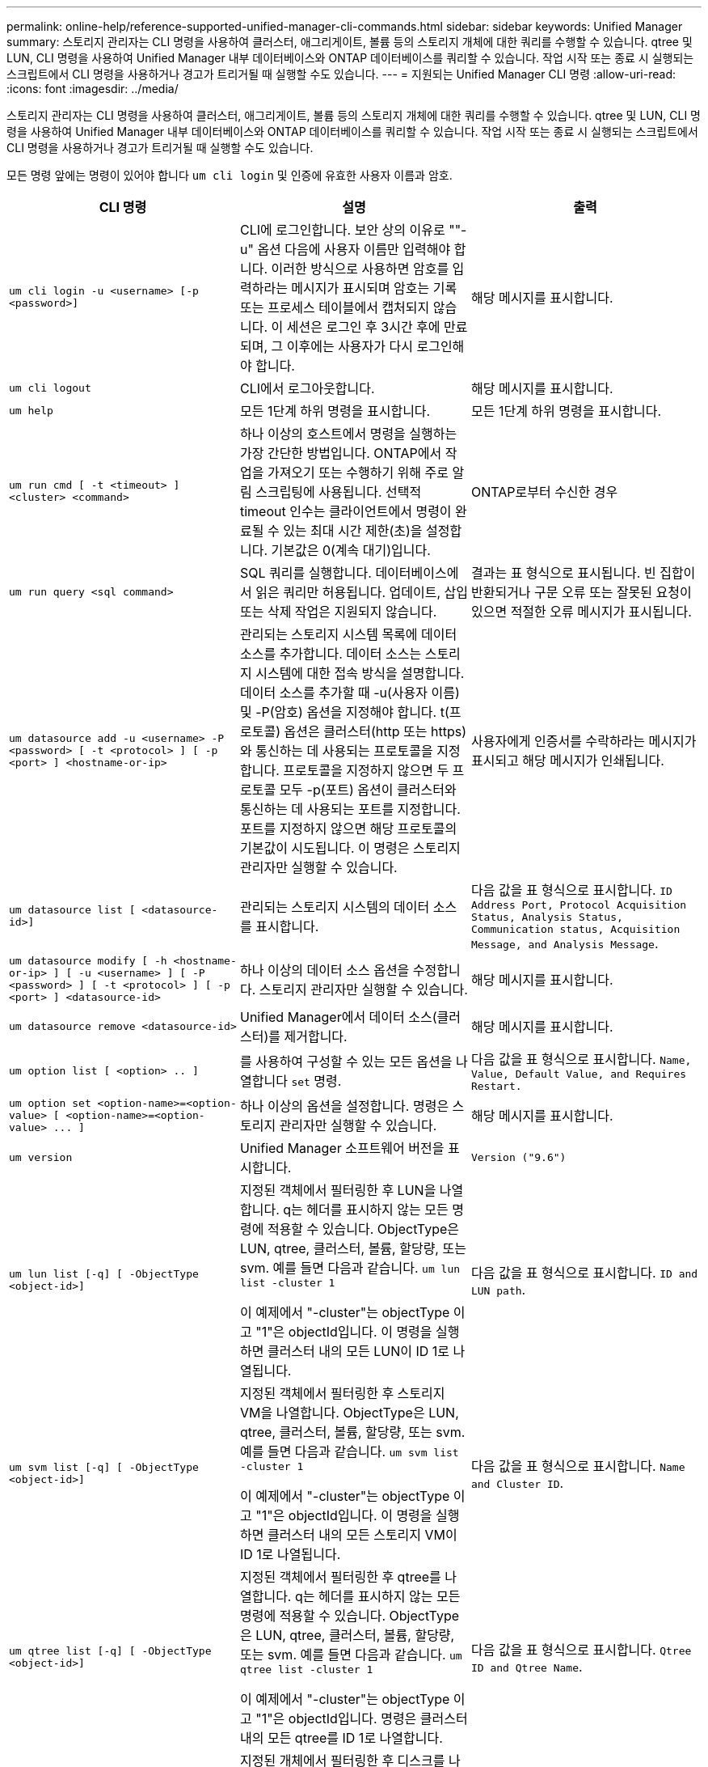 ---
permalink: online-help/reference-supported-unified-manager-cli-commands.html 
sidebar: sidebar 
keywords: Unified Manager 
summary: 스토리지 관리자는 CLI 명령을 사용하여 클러스터, 애그리게이트, 볼륨 등의 스토리지 개체에 대한 쿼리를 수행할 수 있습니다. qtree 및 LUN, CLI 명령을 사용하여 Unified Manager 내부 데이터베이스와 ONTAP 데이터베이스를 쿼리할 수 있습니다. 작업 시작 또는 종료 시 실행되는 스크립트에서 CLI 명령을 사용하거나 경고가 트리거될 때 실행할 수도 있습니다. 
---
= 지원되는 Unified Manager CLI 명령
:allow-uri-read: 
:icons: font
:imagesdir: ../media/


[role="lead"]
스토리지 관리자는 CLI 명령을 사용하여 클러스터, 애그리게이트, 볼륨 등의 스토리지 개체에 대한 쿼리를 수행할 수 있습니다. qtree 및 LUN, CLI 명령을 사용하여 Unified Manager 내부 데이터베이스와 ONTAP 데이터베이스를 쿼리할 수 있습니다. 작업 시작 또는 종료 시 실행되는 스크립트에서 CLI 명령을 사용하거나 경고가 트리거될 때 실행할 수도 있습니다.

모든 명령 앞에는 명령이 있어야 합니다 `um cli login` 및 인증에 유효한 사용자 이름과 암호.

|===
| CLI 명령 | 설명 | 출력 


 a| 
`um cli login -u <username> [-p <password>]`
 a| 
CLI에 로그인합니다. 보안 상의 이유로 ""-u" 옵션 다음에 사용자 이름만 입력해야 합니다. 이러한 방식으로 사용하면 암호를 입력하라는 메시지가 표시되며 암호는 기록 또는 프로세스 테이블에서 캡처되지 않습니다. 이 세션은 로그인 후 3시간 후에 만료되며, 그 이후에는 사용자가 다시 로그인해야 합니다.
 a| 
해당 메시지를 표시합니다.



 a| 
`um cli logout`
 a| 
CLI에서 로그아웃합니다.
 a| 
해당 메시지를 표시합니다.



 a| 
`um help`
 a| 
모든 1단계 하위 명령을 표시합니다.
 a| 
모든 1단계 하위 명령을 표시합니다.



 a| 
`um run cmd [ -t <timeout> ] <cluster> <command>`
 a| 
하나 이상의 호스트에서 명령을 실행하는 가장 간단한 방법입니다. ONTAP에서 작업을 가져오기 또는 수행하기 위해 주로 알림 스크립팅에 사용됩니다. 선택적 timeout 인수는 클라이언트에서 명령이 완료될 수 있는 최대 시간 제한(초)을 설정합니다. 기본값은 0(계속 대기)입니다.
 a| 
ONTAP로부터 수신한 경우



 a| 
`um run query <sql command>`
 a| 
SQL 쿼리를 실행합니다. 데이터베이스에서 읽은 쿼리만 허용됩니다. 업데이트, 삽입 또는 삭제 작업은 지원되지 않습니다.
 a| 
결과는 표 형식으로 표시됩니다. 빈 집합이 반환되거나 구문 오류 또는 잘못된 요청이 있으면 적절한 오류 메시지가 표시됩니다.



 a| 
`um datasource add -u <username> -P <password> [ -t <protocol> ] [ -p <port> ] <hostname-or-ip>`
 a| 
관리되는 스토리지 시스템 목록에 데이터 소스를 추가합니다. 데이터 소스는 스토리지 시스템에 대한 접속 방식을 설명합니다. 데이터 소스를 추가할 때 -u(사용자 이름) 및 -P(암호) 옵션을 지정해야 합니다. t(프로토콜) 옵션은 클러스터(http 또는 https)와 통신하는 데 사용되는 프로토콜을 지정합니다. 프로토콜을 지정하지 않으면 두 프로토콜 모두 -p(포트) 옵션이 클러스터와 통신하는 데 사용되는 포트를 지정합니다. 포트를 지정하지 않으면 해당 프로토콜의 기본값이 시도됩니다. 이 명령은 스토리지 관리자만 실행할 수 있습니다.
 a| 
사용자에게 인증서를 수락하라는 메시지가 표시되고 해당 메시지가 인쇄됩니다.



 a| 
`um datasource list [ <datasource-id>]`
 a| 
관리되는 스토리지 시스템의 데이터 소스를 표시합니다.
 a| 
다음 값을 표 형식으로 표시합니다. `ID Address Port, Protocol Acquisition Status, Analysis Status, Communication status, Acquisition Message, and Analysis Message`.



 a| 
`um datasource modify [ -h <hostname-or-ip> ] [ -u <username> ] [ -P <password> ] [ -t <protocol> ] [ -p <port> ] <datasource-id>`
 a| 
하나 이상의 데이터 소스 옵션을 수정합니다. 스토리지 관리자만 실행할 수 있습니다.
 a| 
해당 메시지를 표시합니다.



 a| 
`um datasource remove <datasource-id>`
 a| 
Unified Manager에서 데이터 소스(클러스터)를 제거합니다.
 a| 
해당 메시지를 표시합니다.



 a| 
`um option list [ <option> .. ]`
 a| 
를 사용하여 구성할 수 있는 모든 옵션을 나열합니다 `set` 명령.
 a| 
다음 값을 표 형식으로 표시합니다. `Name, Value, Default Value, and Requires Restart.`



 a| 
`+um option set <option-name>=<option-value> [ <option-name>=<option-value> ... ]+`
 a| 
하나 이상의 옵션을 설정합니다. 명령은 스토리지 관리자만 실행할 수 있습니다.
 a| 
해당 메시지를 표시합니다.



 a| 
`um version`
 a| 
Unified Manager 소프트웨어 버전을 표시합니다.
 a| 
`Version ("9.6")`



 a| 
`um lun list [-q] [ -ObjectType <object-id>]`
 a| 
지정된 객체에서 필터링한 후 LUN을 나열합니다. q는 헤더를 표시하지 않는 모든 명령에 적용할 수 있습니다. ObjectType은 LUN, qtree, 클러스터, 볼륨, 할당량, 또는 svm. 예를 들면 다음과 같습니다. `um lun list -cluster 1`

이 예제에서 "-cluster"는 objectType 이고 "1"은 objectId입니다. 이 명령을 실행하면 클러스터 내의 모든 LUN이 ID 1로 나열됩니다.
 a| 
다음 값을 표 형식으로 표시합니다. `ID and LUN path`.



 a| 
`um svm list [-q] [ -ObjectType <object-id>]`
 a| 
지정된 객체에서 필터링한 후 스토리지 VM을 나열합니다. ObjectType은 LUN, qtree, 클러스터, 볼륨, 할당량, 또는 svm. 예를 들면 다음과 같습니다. `um svm list -cluster 1`

이 예제에서 "-cluster"는 objectType 이고 "1"은 objectId입니다. 이 명령을 실행하면 클러스터 내의 모든 스토리지 VM이 ID 1로 나열됩니다.
 a| 
다음 값을 표 형식으로 표시합니다. `Name and Cluster ID`.



 a| 
`um qtree list [-q] [ -ObjectType <object-id>]`
 a| 
지정된 객체에서 필터링한 후 qtree를 나열합니다. q는 헤더를 표시하지 않는 모든 명령에 적용할 수 있습니다. ObjectType은 LUN, qtree, 클러스터, 볼륨, 할당량, 또는 svm. 예를 들면 다음과 같습니다. `um qtree list -cluster 1`

이 예제에서 "-cluster"는 objectType 이고 "1"은 objectId입니다. 명령은 클러스터 내의 모든 qtree를 ID 1로 나열합니다.
 a| 
다음 값을 표 형식으로 표시합니다. `Qtree ID and Qtree Name`.



 a| 
`um disk list [-q] [-ObjectType <object-id>]`
 a| 
지정된 개체에서 필터링한 후 디스크를 나열합니다. ObjectType은 디스크, 집계, 노드 또는 클러스터일 수 있습니다. 예를 들면 다음과 같습니다. `um disk list -cluster 1`

이 예제에서 "-cluster"는 objectType 이고 "1"은 objectId입니다. 이 명령을 실행하면 클러스터 내의 모든 디스크가 ID 1과 함께 나열됩니다.
 a| 
다음 값을 표 형식으로 표시합니다 `ObjectType and object-id.`



 a| 
`um cluster list [-q] [-ObjectType <object-id>]`
 a| 
지정된 개체에서 필터링한 후 클러스터가 나열됩니다. ObjectType은 디스크, 집계, 노드, 클러스터, LUN, Qtree, 볼륨, 할당량 또는 svm. 예를 들면 다음과 같습니다.``um cluster list -aggr 1``

이 예제에서 "-aggr"은 objectType 이고 "1"은 objectId입니다. 이 명령을 실행하면 ID가 1인 애그리게이트가 속해 있는 클러스터가 나열됩니다.
 a| 
다음 값을 표 형식으로 표시합니다. `Name, Full Name, Serial Number, Datasource Id, Last Refresh Time, and Resource Key.`



 a| 
`um cluster node list [-q] [-ObjectType <object-id>]`
 a| 
지정된 객체에서 필터링한 후 클러스터 노드를 나열합니다. ObjectType은 디스크, 집계, 노드 또는 클러스터일 수 있습니다. 예를 들면 다음과 같습니다. `um cluster node list -cluster 1`

이 예제에서 "-cluster"는 objectType 이고 "1"은 objectId입니다. 명령은 클러스터 내의 모든 노드를 ID 1로 나열합니다.
 a| 
다음 값을 표 형식으로 표시합니다 `Name and Cluster ID.`



 a| 
`um volume list [-q] [-ObjectType <object-id>]`
 a| 
지정된 개체에서 필터링한 후 볼륨을 나열합니다. ObjectType은 LUN, qtree, 클러스터, 볼륨, 할당량, SVM 또는 애그리게이트. 예를 들면 다음과 같습니다. `um volume list -cluster 1`

이 예제에서 "-cluster"는 objectType 이고 "1"은 objectId입니다. 이 명령을 실행하면 클러스터 내의 모든 볼륨이 ID 1로 나열됩니다.
 a| 
다음 값을 표 형식으로 표시합니다 `Volume ID and Volume Name.`



 a| 
`um quota user list [-q] [-ObjectType <object-id>]`
 a| 
지정된 개체에서 필터링한 후 할당량 사용자를 나열합니다. ObjectType은 qtree, 클러스터, 볼륨, 할당량 또는 svm일 수 있습니다. 예를 들면 다음과 같습니다. `um quota user list -cluster 1`

이 예제에서 "-cluster"는 objectType 이고 "1"은 objectId입니다. 이 명령을 실행하면 클러스터 내의 모든 할당량 사용자에게 ID가 1로 표시됩니다.
 a| 
다음 값을 표 형식으로 표시합니다 `ID, Name, SID and Email.`



 a| 
`um aggr list [-q] [-ObjectType <object-id>]`
 a| 
지정된 개체에서 필터링한 후 애그리게이트를 나열합니다. ObjectType은 디스크, 집계, 노드, 클러스터 또는 볼륨일 수 있습니다. 예를 들면 다음과 같습니다. `um aggr list -cluster 1`

이 예제에서 "-cluster"는 objectType 이고 "1"은 objectId입니다. 이 명령을 실행하면 클러스터 내의 모든 애그리게이트가 ID 1로 나열됩니다.
 a| 
다음 값을 표 형식으로 표시합니다 `Aggr ID, and Aggr Name.`



 a| 
`um event ack <event-ids>`
 a| 
하나 이상의 이벤트를 승인합니다.
 a| 
해당 메시지를 표시합니다.



 a| 
`um event resolve <event-ids>`
 a| 
하나 이상의 이벤트를 확인합니다.
 a| 
해당 메시지를 표시합니다.



 a| 
`um event assign -u <username> <event-id>`
 a| 
사용자에게 이벤트를 할당합니다.
 a| 
해당 메시지를 표시합니다.



 a| 
`um event list [ -s <source> ] [ -S <event-state-filter-list>.. ] [ <event-id> .. ]`
 a| 
시스템 또는 사용자가 생성한 이벤트를 나열합니다. 소스, 상태 및 ID를 기준으로 이벤트를 필터링합니다.
 a| 
다음 값을 표 형식으로 표시합니다 `Source, Source type, Name, Severity, State, User and Timestamp.`



 a| 
`um backup restore -f <backup_file_path_and_name>`
 a| 
7z 파일을 사용하여 MySQL 데이터베이스 백업을 복원합니다.
 a| 
해당 메시지를 표시합니다.

|===